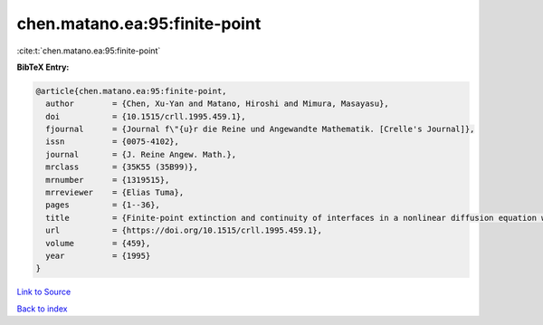 chen.matano.ea:95:finite-point
==============================

:cite:t:`chen.matano.ea:95:finite-point`

**BibTeX Entry:**

.. code-block:: bibtex

   @article{chen.matano.ea:95:finite-point,
     author        = {Chen, Xu-Yan and Matano, Hiroshi and Mimura, Masayasu},
     doi           = {10.1515/crll.1995.459.1},
     fjournal      = {Journal f\"{u}r die Reine und Angewandte Mathematik. [Crelle's Journal]},
     issn          = {0075-4102},
     journal       = {J. Reine Angew. Math.},
     mrclass       = {35K55 (35B99)},
     mrnumber      = {1319515},
     mrreviewer    = {Elias Tuma},
     pages         = {1--36},
     title         = {Finite-point extinction and continuity of interfaces in a nonlinear diffusion equation with strong absorption},
     url           = {https://doi.org/10.1515/crll.1995.459.1},
     volume        = {459},
     year          = {1995}
   }

`Link to Source <https://doi.org/10.1515/crll.1995.459.1},>`_


`Back to index <../By-Cite-Keys.html>`_
